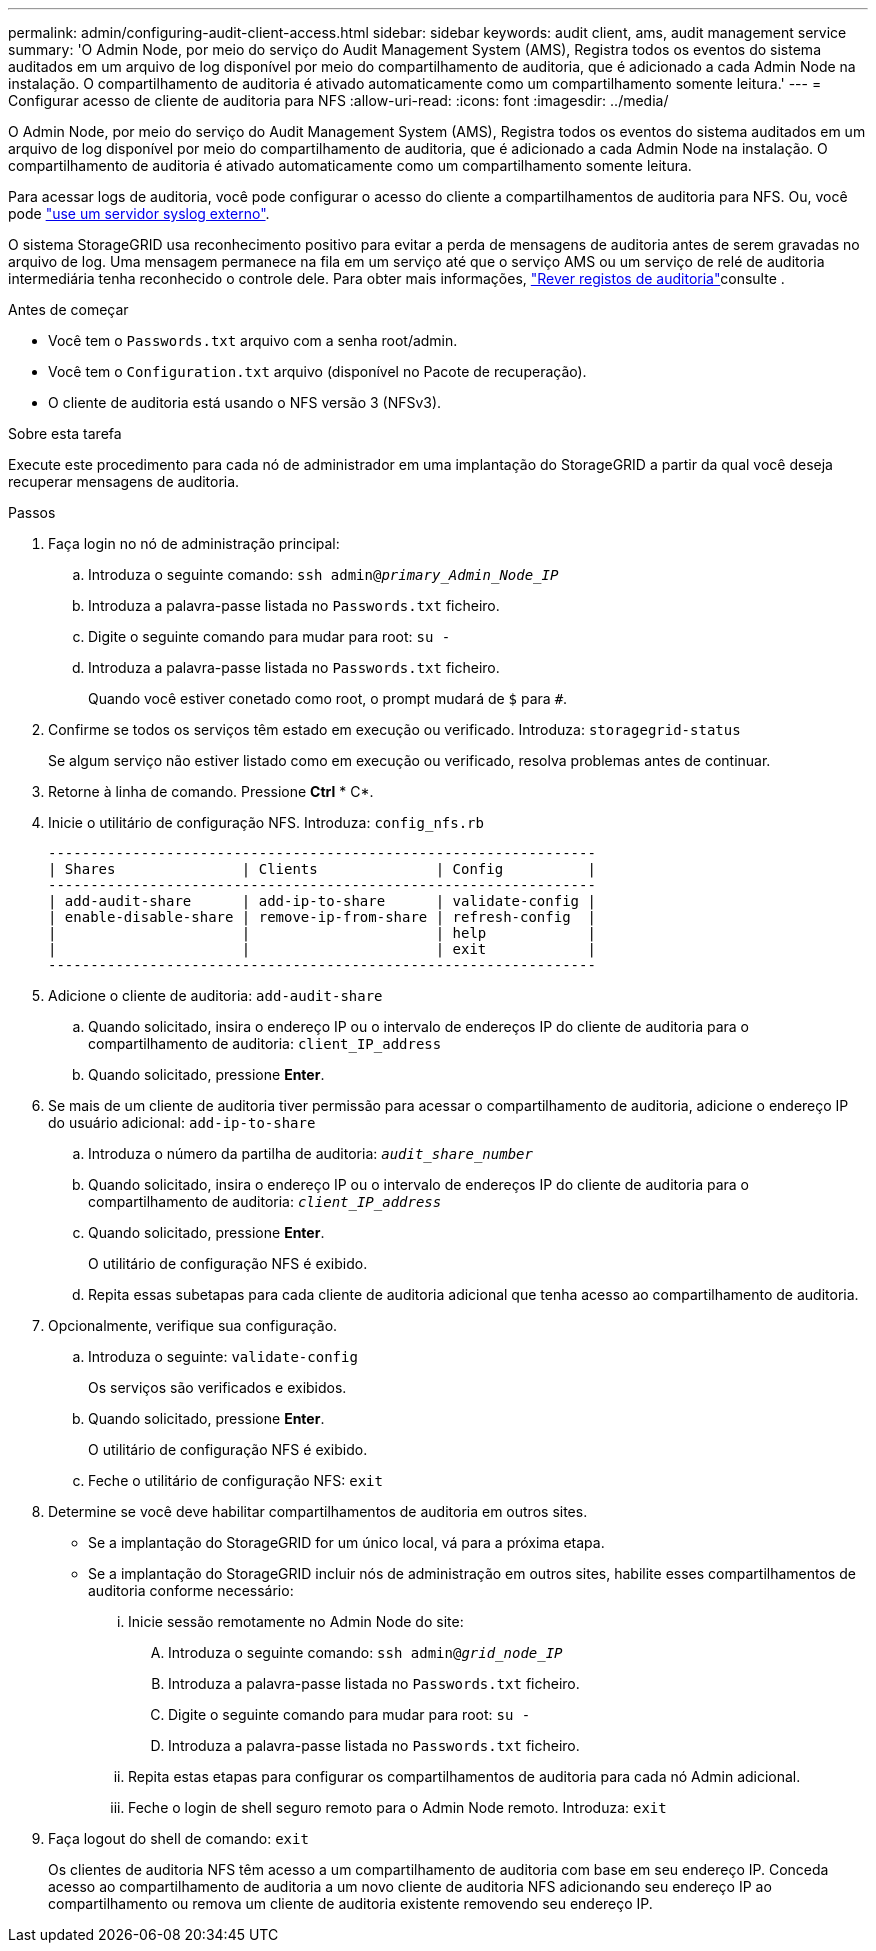 ---
permalink: admin/configuring-audit-client-access.html 
sidebar: sidebar 
keywords: audit client, ams, audit management service 
summary: 'O Admin Node, por meio do serviço do Audit Management System (AMS), Registra todos os eventos do sistema auditados em um arquivo de log disponível por meio do compartilhamento de auditoria, que é adicionado a cada Admin Node na instalação. O compartilhamento de auditoria é ativado automaticamente como um compartilhamento somente leitura.' 
---
= Configurar acesso de cliente de auditoria para NFS
:allow-uri-read: 
:icons: font
:imagesdir: ../media/


[role="lead"]
O Admin Node, por meio do serviço do Audit Management System (AMS), Registra todos os eventos do sistema auditados em um arquivo de log disponível por meio do compartilhamento de auditoria, que é adicionado a cada Admin Node na instalação. O compartilhamento de auditoria é ativado automaticamente como um compartilhamento somente leitura.

Para acessar logs de auditoria, você pode configurar o acesso do cliente a compartilhamentos de auditoria para NFS. Ou, você pode link:../monitor/considerations-for-external-syslog-server.html["use um servidor syslog externo"].

O sistema StorageGRID usa reconhecimento positivo para evitar a perda de mensagens de auditoria antes de serem gravadas no arquivo de log. Uma mensagem permanece na fila em um serviço até que o serviço AMS ou um serviço de relé de auditoria intermediária tenha reconhecido o controle dele. Para obter mais informações, link:../audit/index.html["Rever registos de auditoria"]consulte .

.Antes de começar
* Você tem o `Passwords.txt` arquivo com a senha root/admin.
* Você tem o `Configuration.txt` arquivo (disponível no Pacote de recuperação).
* O cliente de auditoria está usando o NFS versão 3 (NFSv3).


.Sobre esta tarefa
Execute este procedimento para cada nó de administrador em uma implantação do StorageGRID a partir da qual você deseja recuperar mensagens de auditoria.

.Passos
. Faça login no nó de administração principal:
+
.. Introduza o seguinte comando: `ssh admin@_primary_Admin_Node_IP_`
.. Introduza a palavra-passe listada no `Passwords.txt` ficheiro.
.. Digite o seguinte comando para mudar para root: `su -`
.. Introduza a palavra-passe listada no `Passwords.txt` ficheiro.
+
Quando você estiver conetado como root, o prompt mudará de `$` para `#`.



. Confirme se todos os serviços têm estado em execução ou verificado. Introduza: `storagegrid-status`
+
Se algum serviço não estiver listado como em execução ou verificado, resolva problemas antes de continuar.

. Retorne à linha de comando. Pressione *Ctrl* * C*.
. Inicie o utilitário de configuração NFS. Introduza: `config_nfs.rb`
+
[listing]
----

-----------------------------------------------------------------
| Shares               | Clients              | Config          |
-----------------------------------------------------------------
| add-audit-share      | add-ip-to-share      | validate-config |
| enable-disable-share | remove-ip-from-share | refresh-config  |
|                      |                      | help            |
|                      |                      | exit            |
-----------------------------------------------------------------
----
. Adicione o cliente de auditoria: `add-audit-share`
+
.. Quando solicitado, insira o endereço IP ou o intervalo de endereços IP do cliente de auditoria para o compartilhamento de auditoria: `client_IP_address`
.. Quando solicitado, pressione *Enter*.


. Se mais de um cliente de auditoria tiver permissão para acessar o compartilhamento de auditoria, adicione o endereço IP do usuário adicional: `add-ip-to-share`
+
.. Introduza o número da partilha de auditoria: `_audit_share_number_`
.. Quando solicitado, insira o endereço IP ou o intervalo de endereços IP do cliente de auditoria para o compartilhamento de auditoria: `_client_IP_address_`
.. Quando solicitado, pressione *Enter*.
+
O utilitário de configuração NFS é exibido.

.. Repita essas subetapas para cada cliente de auditoria adicional que tenha acesso ao compartilhamento de auditoria.


. Opcionalmente, verifique sua configuração.
+
.. Introduza o seguinte: `validate-config`
+
Os serviços são verificados e exibidos.

.. Quando solicitado, pressione *Enter*.
+
O utilitário de configuração NFS é exibido.

.. Feche o utilitário de configuração NFS: `exit`


. Determine se você deve habilitar compartilhamentos de auditoria em outros sites.
+
** Se a implantação do StorageGRID for um único local, vá para a próxima etapa.
** Se a implantação do StorageGRID incluir nós de administração em outros sites, habilite esses compartilhamentos de auditoria conforme necessário:
+
... Inicie sessão remotamente no Admin Node do site:
+
.... Introduza o seguinte comando: `ssh admin@_grid_node_IP_`
.... Introduza a palavra-passe listada no `Passwords.txt` ficheiro.
.... Digite o seguinte comando para mudar para root: `su -`
.... Introduza a palavra-passe listada no `Passwords.txt` ficheiro.


... Repita estas etapas para configurar os compartilhamentos de auditoria para cada nó Admin adicional.
... Feche o login de shell seguro remoto para o Admin Node remoto. Introduza: `exit`




. Faça logout do shell de comando: `exit`
+
Os clientes de auditoria NFS têm acesso a um compartilhamento de auditoria com base em seu endereço IP. Conceda acesso ao compartilhamento de auditoria a um novo cliente de auditoria NFS adicionando seu endereço IP ao compartilhamento ou remova um cliente de auditoria existente removendo seu endereço IP.


